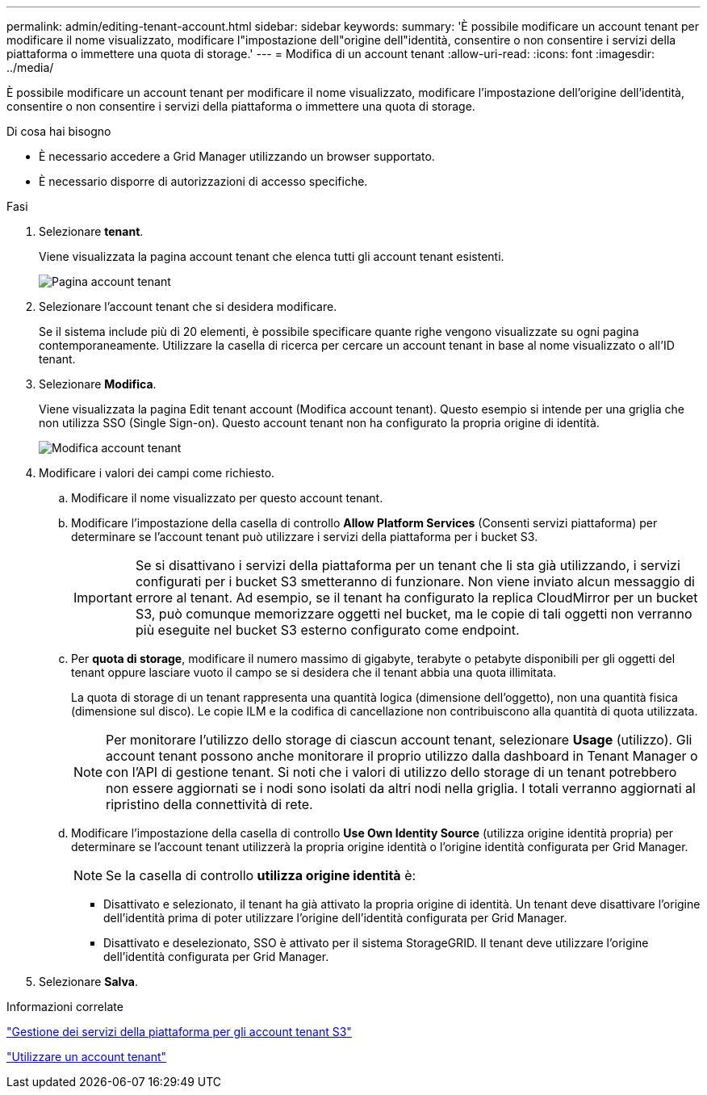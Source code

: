 ---
permalink: admin/editing-tenant-account.html 
sidebar: sidebar 
keywords:  
summary: 'È possibile modificare un account tenant per modificare il nome visualizzato, modificare l"impostazione dell"origine dell"identità, consentire o non consentire i servizi della piattaforma o immettere una quota di storage.' 
---
= Modifica di un account tenant
:allow-uri-read: 
:icons: font
:imagesdir: ../media/


[role="lead"]
È possibile modificare un account tenant per modificare il nome visualizzato, modificare l'impostazione dell'origine dell'identità, consentire o non consentire i servizi della piattaforma o immettere una quota di storage.

.Di cosa hai bisogno
* È necessario accedere a Grid Manager utilizzando un browser supportato.
* È necessario disporre di autorizzazioni di accesso specifiche.


.Fasi
. Selezionare *tenant*.
+
Viene visualizzata la pagina account tenant che elenca tutti gli account tenant esistenti.

+
image::../media/tenant_accounts_page.png[Pagina account tenant]

. Selezionare l'account tenant che si desidera modificare.
+
Se il sistema include più di 20 elementi, è possibile specificare quante righe vengono visualizzate su ogni pagina contemporaneamente. Utilizzare la casella di ricerca per cercare un account tenant in base al nome visualizzato o all'ID tenant.

. Selezionare *Modifica*.
+
Viene visualizzata la pagina Edit tenant account (Modifica account tenant). Questo esempio si intende per una griglia che non utilizza SSO (Single Sign-on). Questo account tenant non ha configurato la propria origine di identità.

+
image::../media/edit_tenant_account.png[Modifica account tenant]

. Modificare i valori dei campi come richiesto.
+
.. Modificare il nome visualizzato per questo account tenant.
.. Modificare l'impostazione della casella di controllo *Allow Platform Services* (Consenti servizi piattaforma) per determinare se l'account tenant può utilizzare i servizi della piattaforma per i bucket S3.
+

IMPORTANT: Se si disattivano i servizi della piattaforma per un tenant che li sta già utilizzando, i servizi configurati per i bucket S3 smetteranno di funzionare. Non viene inviato alcun messaggio di errore al tenant. Ad esempio, se il tenant ha configurato la replica CloudMirror per un bucket S3, può comunque memorizzare oggetti nel bucket, ma le copie di tali oggetti non verranno più eseguite nel bucket S3 esterno configurato come endpoint.

.. Per *quota di storage*, modificare il numero massimo di gigabyte, terabyte o petabyte disponibili per gli oggetti del tenant oppure lasciare vuoto il campo se si desidera che il tenant abbia una quota illimitata.
+
La quota di storage di un tenant rappresenta una quantità logica (dimensione dell'oggetto), non una quantità fisica (dimensione sul disco). Le copie ILM e la codifica di cancellazione non contribuiscono alla quantità di quota utilizzata.

+

NOTE: Per monitorare l'utilizzo dello storage di ciascun account tenant, selezionare *Usage* (utilizzo). Gli account tenant possono anche monitorare il proprio utilizzo dalla dashboard in Tenant Manager o con l'API di gestione tenant. Si noti che i valori di utilizzo dello storage di un tenant potrebbero non essere aggiornati se i nodi sono isolati da altri nodi nella griglia. I totali verranno aggiornati al ripristino della connettività di rete.

.. Modificare l'impostazione della casella di controllo *Use Own Identity Source* (utilizza origine identità propria) per determinare se l'account tenant utilizzerà la propria origine identità o l'origine identità configurata per Grid Manager.
+

NOTE: Se la casella di controllo *utilizza origine identità* è:

+
*** Disattivato e selezionato, il tenant ha già attivato la propria origine di identità. Un tenant deve disattivare l'origine dell'identità prima di poter utilizzare l'origine dell'identità configurata per Grid Manager.
*** Disattivato e deselezionato, SSO è attivato per il sistema StorageGRID. Il tenant deve utilizzare l'origine dell'identità configurata per Grid Manager.




. Selezionare *Salva*.


.Informazioni correlate
link:managing-platform-services-for-s3-tenant-accounts.html["Gestione dei servizi della piattaforma per gli account tenant S3"]

link:../tenant/index.html["Utilizzare un account tenant"]

